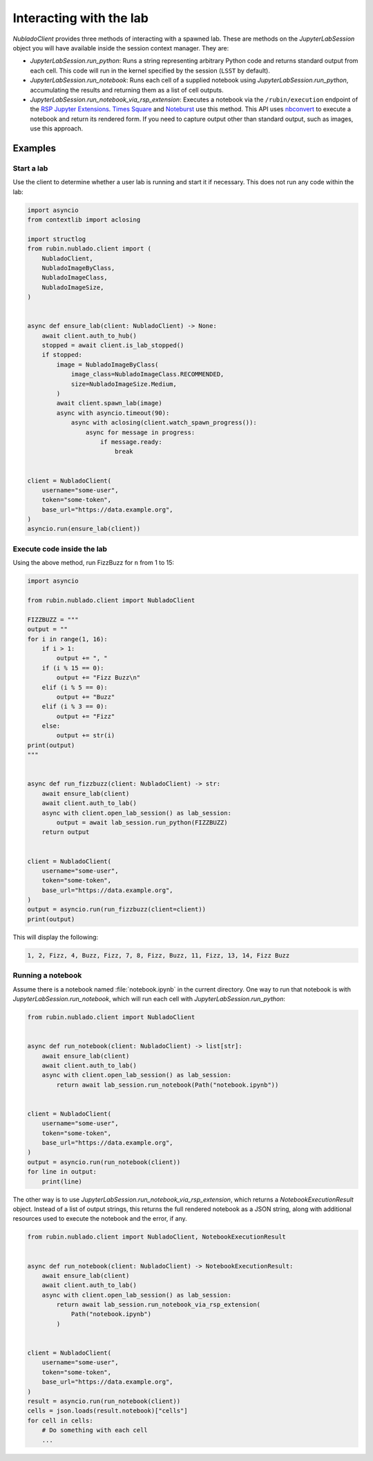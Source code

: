 .. py:currentmodule:: rubin.nublado.client

########################
Interacting with the lab
########################

`NubladoClient` provides three methods of interacting with a spawned lab.
These are methods on the `JupyterLabSession` object you will have available inside the session context manager.
They are:

- `JupyterLabSession.run_python`: Runs a string representing arbitrary Python code and returns standard output from each cell.
  This code will run in the kernel specified by the session (``LSST`` by default).

- `JupyterLabSession.run_notebook`: Runs each cell of a supplied notebook using `JupyterLabSession.run_python`, accumulating the results and returning them as a list of cell outputs.

- `JupyterLabSession.run_notebook_via_rsp_extension`: Executes a notebook via the ``/rubin/execution`` endpoint of the  `RSP Jupyter Extensions <https://github.com/lsst-sqre/rsp-jupyter-extensions>`__.
  `Times Square <https://times-square.lsst.io>`__ and `Noteburst <https://noteburst.lsst.io>`__ use this method.
  This API uses `nbconvert <https://nbconvert.readthedocs.io/en/latest/>`__ to execute a notebook and return its rendered form.
  If you need to capture output other than standard output, such as images, use this approach.

Examples
========

Start a lab
-----------

Use the client to determine whether a user lab is running and start it if necessary.
This does not run any code within the lab:

.. code-block:: python

    import asyncio
    from contextlib import aclosing

    import structlog
    from rubin.nublado.client import (
        NubladoClient,
        NubladoImageByClass,
        NubladoImageClass,
        NubladoImageSize,
    )


    async def ensure_lab(client: NubladoClient) -> None:
        await client.auth_to_hub()
        stopped = await client.is_lab_stopped()
        if stopped:
            image = NubladoImageByClass(
                image_class=NubladoImageClass.RECOMMENDED,
                size=NubladoImageSize.Medium,
            )
            await client.spawn_lab(image)
            async with asyncio.timeout(90):
                async with aclosing(client.watch_spawn_progress()):
                    async for message in progress:
                        if message.ready:
                            break


    client = NubladoClient(
        username="some-user",
        token="some-token",
        base_url="https://data.example.org",
    )
    asyncio.run(ensure_lab(client))

Execute code inside the lab
---------------------------

Using the above method, run FizzBuzz for ``n`` from 1 to 15:

.. code-block:: python

    import asyncio

    from rubin.nublado.client import NubladoClient

    FIZZBUZZ = """
    output = ""
    for i in range(1, 16):
        if i > 1:
            output += ", "
        if (i % 15 == 0):
            output += "Fizz Buzz\n"
        elif (i % 5 == 0):
            output += "Buzz"
        elif (i % 3 == 0):
            output += "Fizz"
        else:
            output += str(i)
    print(output)
    """


    async def run_fizzbuzz(client: NubladoClient) -> str:
        await ensure_lab(client)
        await client.auth_to_lab()
        async with client.open_lab_session() as lab_session:
            output = await lab_session.run_python(FIZZBUZZ)
        return output


    client = NubladoClient(
        username="some-user",
        token="some-token",
        base_url="https://data.example.org",
    )
    output = asyncio.run(run_fizzbuzz(client=client))
    print(output)

This will display the following:

.. code-block:: text

   1, 2, Fizz, 4, Buzz, Fizz, 7, 8, Fizz, Buzz, 11, Fizz, 13, 14, Fizz Buzz

Running a notebook
------------------

Assume there is a notebook named :file:`notebook.ipynb` in the current directory.
One way to run that notebook is with `JupyterLabSession.run_notebook`, which will run each cell with `JupyterLabSession.run_python`:

.. code-block:: python

    from rubin.nublado.client import NubladoClient


    async def run_notebook(client: NubladoClient) -> list[str]:
        await ensure_lab(client)
        await client.auth_to_lab()
        async with client.open_lab_session() as lab_session:
            return await lab_session.run_notebook(Path("notebook.ipynb"))


    client = NubladoClient(
        username="some-user",
        token="some-token",
        base_url="https://data.example.org",
    )
    output = asyncio.run(run_notebook(client))
    for line in output:
        print(line)

The other way is to use `JupyterLabSession.run_notebook_via_rsp_extension`, which returns a `NotebookExecutionResult` object.
Instead of a list of output strings, this returns the full rendered notebook as a JSON string, along with additional resources used to execute the notebook and the error, if any.

.. code-block:: python

    from rubin.nublado.client import NubladoClient, NotebookExecutionResult


    async def run_notebook(client: NubladoClient) -> NotebookExecutionResult:
        await ensure_lab(client)
        await client.auth_to_lab()
        async with client.open_lab_session() as lab_session:
            return await lab_session.run_notebook_via_rsp_extension(
                Path("notebook.ipynb")
            )


    client = NubladoClient(
        username="some-user",
        token="some-token",
        base_url="https://data.example.org",
    )
    result = asyncio.run(run_notebook(client))
    cells = json.loads(result.notebook)["cells"]
    for cell in cells:
        # Do something with each cell
        ...
